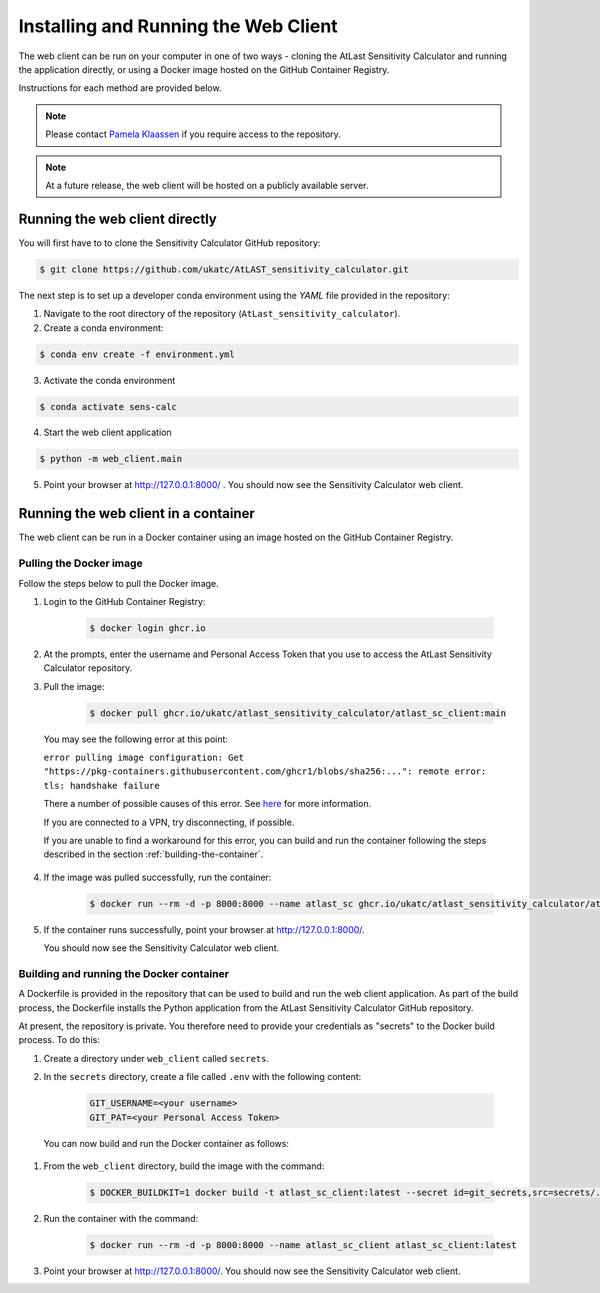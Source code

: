 Installing and Running the Web Client
=====================================

The web client can be run on your computer in one of two ways - cloning
the AtLast Sensitivity Calculator and running the application directly, or
using a Docker image hosted on the GitHub Container Registry.

Instructions for each method are provided below.

.. note:: Please contact `Pamela Klaassen`_ if you require access to the repository.


.. note:: At a future release, the web client will be hosted on a publicly
    available server.

Running the web client directly
-------------------------------
You will first have to to clone the Sensitivity Calculator GitHub repository:

.. code-block:: bash

    $ git clone https://github.com/ukatc/AtLAST_sensitivity_calculator.git

The next step is to set up a developer conda environment using the `YAML` file
provided in the repository:

1. Navigate to the root directory of the repository (``AtLast_sensitivity_calculator``).

2. Create a conda environment:

.. code-block:: bash

   $ conda env create -f environment.yml


3. Activate the conda environment

.. code-block:: bash

   $ conda activate sens-calc

4. Start the web client application

.. code-block:: bash

   $ python -m web_client.main

5. Point your browser at http://127.0.0.1:8000/ . You should now see the Sensitivity Calculator web client.


Running the web client in a container
-------------------------------------

The web client can be run in a Docker container using an image hosted on the GitHub Container Registry.

Pulling the Docker image
^^^^^^^^^^^^^^^^^^^^^^^^

Follow the steps below to pull the Docker image.

1. Login to the GitHub Container Registry:

    .. code-block:: bash

        $ docker login ghcr.io

2. At the prompts, enter the username and Personal Access Token that you use to access the AtLast Sensitivity Calculator
   repository.


3. Pull the image:

    .. code-block:: bash

        $ docker pull ghcr.io/ukatc/atlast_sensitivity_calculator/atlast_sc_client:main



  You may see the following error at this point:

  ``error pulling image configuration: Get "https://pkg-containers.githubusercontent.com/ghcr1/blobs/sha256:...": remote error: tls: handshake failure``

  There a number of possible causes of this error. See `here <https://aboutssl.org/fix-ssl-tls-handshake-failed-error/>`__ for more information.

  If you are connected to a VPN, try disconnecting, if possible.

  If you are unable to find a workaround for this error, you can build and run the container following the steps
  described in the section :ref:`building-the-container`.


4. If the image was pulled successfully, run the container:

    .. code-block:: bash

        $ docker run --rm -d -p 8000:8000 --name atlast_sc ghcr.io/ukatc/atlast_sensitivity_calculator/atlast_sc_client:main

5. If the container runs successfully, point your browser at http://127.0.0.1:8000/.

   You should now see the Sensitivity Calculator web client.

.. _building-the-container:

Building and running the Docker container
^^^^^^^^^^^^^^^^^^^^^^^^^^^^^^^^^^^^^^^^^

A Dockerfile is provided in the repository that can be used to build and run the web client application.
As part of the build process, the Dockerfile installs the Python application from the AtLast Sensitivity
Calculator GitHub repository.

At present, the repository is private. You therefore need to provide your credentials as "secrets" to the
Docker build process. To do this:

1. Create a directory under ``web_client`` called ``secrets``.
2. In the ``secrets`` directory, create a file called ``.env`` with the following content:

    .. code-block:: bash

        GIT_USERNAME=<your username>
        GIT_PAT=<your Personal Access Token>


  You can now build and run the Docker container as follows:

1. From the ``web_client`` directory, build the image with the command:

    .. code-block:: bash

        $ DOCKER_BUILDKIT=1 docker build -t atlast_sc_client:latest --secret id=git_secrets,src=secrets/.env .

2. Run the container with the command:

    .. code-block:: bash

        $ docker run --rm -d -p 8000:8000 --name atlast_sc_client atlast_sc_client:latest

3. Point your browser at http://127.0.0.1:8000/. You should now see the Sensitivity Calculator web client.


.. _Pamela Klaassen: pamela.klaassen@stfc.ac.uk